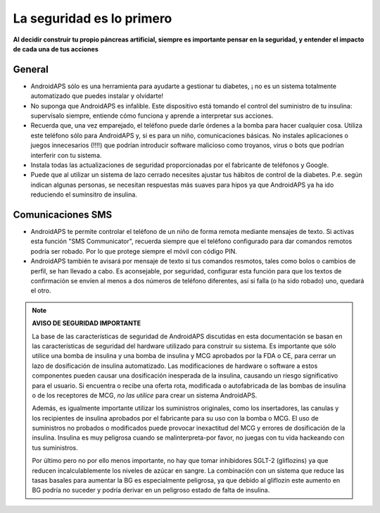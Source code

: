 La seguridad es lo primero
**************************************************

**Al decidir construir tu propio páncreas artificial, siempre es importante pensar en la seguridad, y entender el impacto de cada una de tus acciones**

General
==================================================

* AndroidAPS sólo es una herramienta para ayudarte a gestionar tu diabetes, ¡ no es un sistema totalmente automatizado que puedes instalar y olvidarte!
* No suponga que AndroidAPS es infalible. Este dispositivo está tomando el control del suministro de tu insulina: supervísalo siempre, entiende cómo funciona y aprende a interpretar sus acciones.
* Recuerda que, una vez emparejado, el teléfono puede darle órdenes a la bomba para hacer cualquier cosa. Utiliza este teléfono sólo para AndroidAPS y, si es para un niño, comunicaciones básicas. No instales aplicaciones o juegos innecesarios (!!!!) que podrían introducir software malicioso como troyanos, virus o bots que podrían interferir con tu sistema.
* Instala todas las actualizaciones de seguridad proporcionadas por el fabricante de teléfonos y Google.
* Puede que al utilizar un sistema de lazo cerrado necesites ajustar tus hábitos de control de la diabetes. P.e. según indican algunas personas, se necesitan respuestas más suaves para hipos ya que AndroidAPS ya ha ido reduciendo el suminsitro de insulina.  
   
Comunicaciones SMS
==================================================

* AndroidAPS te permite controlar el teléfono de un niño de forma remota mediante mensajes de texto. Si activas esta función "SMS Communicator", recuerda siempre que el teléfono configurado para dar comandos remotos podría ser robado. Por lo que protege siempre el móvil con código PIN.
* AndroidAPS también te avisará por mensaje de texto si tus comandos resmotos, tales como bolos o cambios de perfil, se han llevado a cabo. Es aconsejable, por seguridad, configurar esta función para que los textos de confirmación se envíen al menos a dos números de teléfono diferentes, así si falla (o ha sido robado) uno, quedará el otro.

.. note:: 
   **AVISO DE SEGURIDAD IMPORTANTE**

   La base de las características de seguridad de AndroidAPS discutidas en esta documentación se basan en las características de seguridad del hardware utilizado para construir su sistema. Es importante que sólo utilice una bomba de insulina y una bomba de insulina y MCG aprobados por la FDA o CE, para cerrar un lazo de dosificación de insulina automatizado. Las modificaciones de hardware o software a estos componentes pueden causar una dosificación inesperada de la insulina, causando un riesgo significativo para el usuario. Si encuentra o recibe una oferta rota, modificada o autofabricada de las bombas de insulina o de los receptores de MCG, *no las utilice* para crear un sistema AndroidAPS.

   Además, es igualmente importante utilizar los suministros originales, como los insertadores, las canulas y los recipientes de insulina aprobados por el fabricante para su uso con la bomba o MCG. El uso de suministros no probados o modificados puede provocar inexactitud del MCG y errores de dosificación de la insulina. Insulina es muy peligrosa cuando se malinterpreta-por favor, no juegas con tu vida hackeando con tus suministros.

   Por último pero no por ello menos importante, no hay que tomar inhibidores SGLT-2 (gliflozins) ya que reducen incalculablemente los niveles de azúcar en sangre.  La combinación con un sistema que reduce las tasas basales para aumentar la BG es especialmente peligrosa, ya que debido al gliflozin este aumento en BG podría no suceder y podría derivar en un peligroso estado de falta de insulina.
